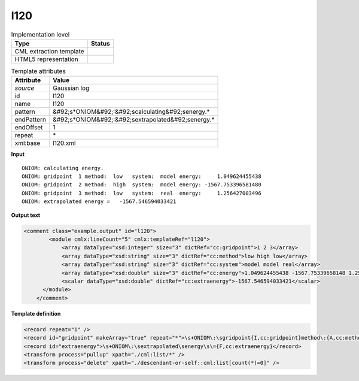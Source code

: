 .. _l120-d3e13461:

l120
====

.. table:: Implementation level

   +----------------------------------------------------------------------------------------------------------------------------+----------------------------------------------------------------------------------------------------------------------------+
   | Type                                                                                                                       | Status                                                                                                                     |
   +============================================================================================================================+============================================================================================================================+
   | CML extraction template                                                                                                    | |image1|                                                                                                                   |
   +----------------------------------------------------------------------------------------------------------------------------+----------------------------------------------------------------------------------------------------------------------------+
   | HTML5 representation                                                                                                       | |image2|                                                                                                                   |
   +----------------------------------------------------------------------------------------------------------------------------+----------------------------------------------------------------------------------------------------------------------------+

.. table:: Template attributes

   +----------------------------------------------------------------------------------------------------------------------------+----------------------------------------------------------------------------------------------------------------------------+
   | Attribute                                                                                                                  | Value                                                                                                                      |
   +============================================================================================================================+============================================================================================================================+
   | *source*                                                                                                                   | Gaussian log                                                                                                               |
   +----------------------------------------------------------------------------------------------------------------------------+----------------------------------------------------------------------------------------------------------------------------+
   | id                                                                                                                         | l120                                                                                                                       |
   +----------------------------------------------------------------------------------------------------------------------------+----------------------------------------------------------------------------------------------------------------------------+
   | name                                                                                                                       | l120                                                                                                                       |
   +----------------------------------------------------------------------------------------------------------------------------+----------------------------------------------------------------------------------------------------------------------------+
   | pattern                                                                                                                    | &#92;s*ONIOM&#92;:&#92;scalculating&#92;senergy.\*                                                                         |
   +----------------------------------------------------------------------------------------------------------------------------+----------------------------------------------------------------------------------------------------------------------------+
   | endPattern                                                                                                                 | &#92;s*ONIOM&#92;:&#92;sextrapolated&#92;senergy.\*                                                                        |
   +----------------------------------------------------------------------------------------------------------------------------+----------------------------------------------------------------------------------------------------------------------------+
   | endOffset                                                                                                                  | 1                                                                                                                          |
   +----------------------------------------------------------------------------------------------------------------------------+----------------------------------------------------------------------------------------------------------------------------+
   | repeat                                                                                                                     | \*                                                                                                                         |
   +----------------------------------------------------------------------------------------------------------------------------+----------------------------------------------------------------------------------------------------------------------------+
   | xml:base                                                                                                                   | l120.xml                                                                                                                   |
   +----------------------------------------------------------------------------------------------------------------------------+----------------------------------------------------------------------------------------------------------------------------+

.. container:: formalpara-title

   **Input**

::

            ONIOM: calculating energy.
            ONIOM: gridpoint  1 method:  low   system:  model energy:     1.049624455438
            ONIOM: gridpoint  2 method:  high  system:  model energy: -1567.753396581480
            ONIOM: gridpoint  3 method:  low   system:  real  energy:     1.256427003496
            ONIOM: extrapolated energy =   -1567.546594033421      
       

.. container:: formalpara-title

   **Output text**

.. code:: xml

   <comment class="example.output" id="l120">
           <module cmlx:lineCount="5" cmlx:templateRef="l120">
               <array dataType="xsd:integer" size="3" dictRef="cc:gridpoint">1 2 3</array>
               <array dataType="xsd:string" size="3" dictRef="cc:method">low high low</array>
               <array dataType="xsd:string" size="3" dictRef="cc:system">model model real</array>
               <array dataType="xsd:double" size="3" dictRef="cc:energy">1.049624455438 -1567.75339658148 1.256427003496</array>
               <scalar dataType="xsd:double" dictRef="cc:extraenergy">-1567.546594033421</scalar>
         </module>
       </comment>

.. container:: formalpara-title

   **Template definition**

.. code:: xml

   <record repeat="1" />
   <record id="gridpoint" makeArray="true" repeat="*">\s+ONIOM\:\sgridpoint{I,cc:gridpoint}method\:{A,cc:method}system\:{A,cc:system}energy\:{F,cc:energy}</record>
   <record id="extraenergy">\s+ONIOM\:\sextrapolated\senergy\s\={F,cc:extraenergy}</record>
   <transform process="pullup" xpath="./cml:list/*" />
   <transform process="delete" xpath="./descendant-or-self::cml:list[count(*)=0]" />

.. |image1| image:: ../../imgs/Total.png
.. |image2| image:: ../../imgs/Total.png
